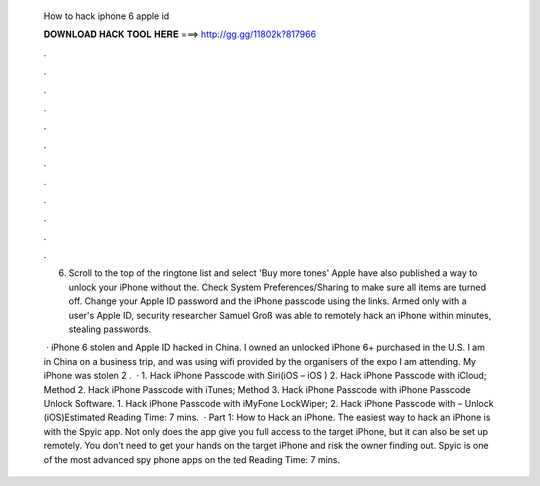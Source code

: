  How to hack iphone 6 apple id
  
  
  
  𝐃𝐎𝐖𝐍𝐋𝐎𝐀𝐃 𝐇𝐀𝐂𝐊 𝐓𝐎𝐎𝐋 𝐇𝐄𝐑𝐄 ===> http://gg.gg/11802k?817966
  
  
  
  .
  
  
  
  .
  
  
  
  .
  
  
  
  .
  
  
  
  .
  
  
  
  .
  
  
  
  .
  
  
  
  .
  
  
  
  .
  
  
  
  .
  
  
  
  .
  
  
  
  .
  
  6. Scroll to the top of the ringtone list and select 'Buy more tones' Apple have also published a way to unlock your iPhone without the. Check System Preferences/Sharing to make sure all items are turned off. Change your Apple ID password and the iPhone passcode using the links. Armed only with a user's Apple ID, security researcher Samuel Groß was able to remotely hack an iPhone within minutes, stealing passwords.
  
   · iPhone 6 stolen and Apple ID hacked in China. I owned an unlocked iPhone 6+ purchased in the U.S. I am in China on a business trip, and was using wifi provided by the organisers of the expo I am attending. My iPhone was stolen 2 .  · 1. Hack iPhone Passcode with Siri(iOS – iOS ) 2. Hack iPhone Passcode with iCloud; Method 2. Hack iPhone Passcode with iTunes; Method 3. Hack iPhone Passcode with iPhone Passcode Unlock Software. 1. Hack iPhone Passcode with iMyFone LockWiper; 2. Hack iPhone Passcode with  – Unlock (iOS)Estimated Reading Time: 7 mins.  · Part 1: How to Hack an iPhone. The easiest way to hack an iPhone is with the Spyic app. Not only does the app give you full access to the target iPhone, but it can also be set up remotely. You don’t need to get your hands on the target iPhone and risk the owner finding out. Spyic is one of the most advanced spy phone apps on the ted Reading Time: 7 mins.
